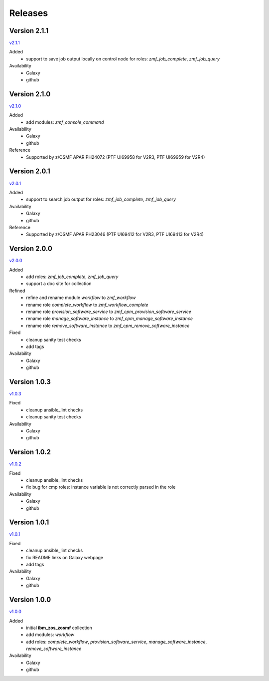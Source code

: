 .. ...........................................................................
.. © Copyright IBM Corporation 2020                                          .
.. ...........................................................................

Releases
========

Version 2.1.1
-------------

`v2.1.1`_

Added
  * support to save job output locally on control node for roles: `zmf_job_complete`, `zmf_job_query`

Availability
  * Galaxy
  * github

Version 2.1.0
-------------

`v2.1.0`_

Added
  * add modules: `zmf_console_command`

Availability
  * Galaxy
  * github

Reference
  * Supported by z/OSMF APAR PH24072 (PTF UI69958 for V2R3, PTF UI69959 for V2R4)

Version 2.0.1
-------------

`v2.0.1`_

Added
  * support to search job output for roles: `zmf_job_complete`, `zmf_job_query`

Availability
  * Galaxy
  * github

Reference
  * Supported by z/OSMF APAR PH23046 (PTF UI69412 for V2R3, PTF UI69413 for V2R4)

Version 2.0.0
-------------

`v2.0.0`_

Added
  * add roles: `zmf_job_complete`, `zmf_job_query`
  * support a doc site for collection

Refined
  * refine and rename module `workflow` to `zmf_workflow`
  * rename role `complete_workflow` to `zmf_workflow_complete`
  * rename role `provision_software_service` to `zmf_cpm_provision_software_service`
  * rename role `manage_software_instance` to `zmf_cpm_manage_software_instance`
  * rename role `remove_software_instance` to `zmf_cpm_remove_software_instance`

Fixed
  * cleanup sanity test checks
  * add tags

Availability
  * Galaxy
  * github

Version 1.0.3
-------------

`v1.0.3`_

Fixed
  * cleanup ansible_lint checks
  * cleanup sanity test checks

Availability
  * Galaxy
  * github

Version 1.0.2
-------------

`v1.0.2`_

Fixed
  * cleanup ansible_lint checks
  * fix bug for cmp roles: instance variable is not correctly parsed in the role

Availability
  * Galaxy
  * github

Version 1.0.1
-------------

`v1.0.1`_

Fixed
  * cleanup ansible_lint checks
  * fix README links on Galaxy webpage
  * add tags

Availability
  * Galaxy
  * github

Version 1.0.0
-------------

`v1.0.0`_

Added
  * initial **ibm_zos_zosmf** collection
  * add modules: `workflow`
  * add roles: `complete_workflow`, `provision_software_service`, `manage_software_instance`, `remove_software_instance`

Availability
  * Galaxy
  * github


.. _v1.0.0:
    https://github.com/IBM/ibm_zos_zosmf/releases/tag/v1.0.0
.. _v1.0.1:
    https://github.com/IBM/ibm_zos_zosmf/releases/tag/v1.0.1
.. _v1.0.2:
    https://github.com/IBM/ibm_zos_zosmf/releases/tag/v1.0.2
.. _v1.0.3:
    https://github.com/IBM/ibm_zos_zosmf/releases/tag/v1.0.3
.. _v2.0.0:
    https://github.com/IBM/ibm_zos_zosmf/releases/tag/v2.0.0
.. _v2.0.1:
    https://github.com/IBM/ibm_zos_zosmf/releases/tag/v2.0.1
.. _v2.1.0:
    https://github.com/IBM/ibm_zos_zosmf/releases/tag/v2.1.0
.. _v2.1.1:
    https://github.com/IBM/ibm_zos_zosmf/releases/tag/v2.1.1